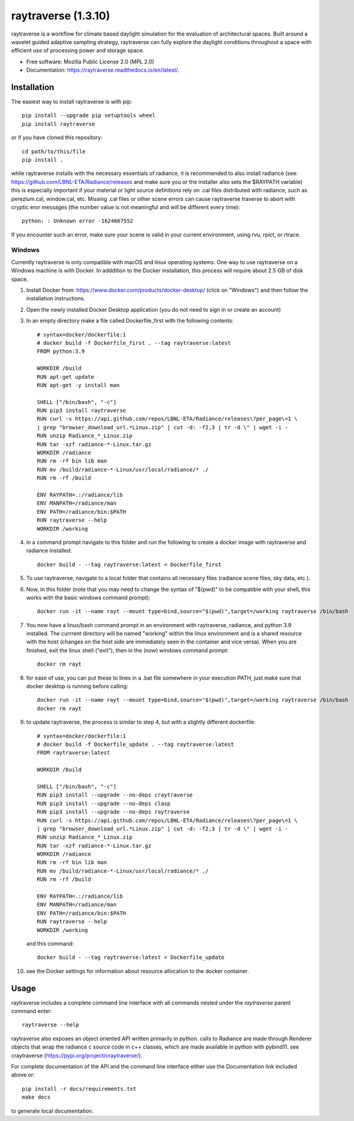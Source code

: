 ===================
raytraverse (1.3.10)
===================

.. image:: https://img.shields.io/pypi/v/raytraverse?style=flat-square
    :target: https://pypi.org/project/raytraverse
    :alt: PyPI

.. image:: https://img.shields.io/pypi/l/raytraverse?style=flat-square
    :target: https://www.mozilla.org/en-US/MPL/2.0/
    :alt: PyPI - License

.. image:: https://img.shields.io/readthedocs/raytraverse/stable?style=flat-square
    :target: https://raytraverse.readthedocs.io/en/stable/
    :alt: Read the Docs (version)

.. image:: https://img.shields.io/coveralls/github/stephanwaz/raytraverse?style=flat-square
    :target: https://coveralls.io/github/stephanwaz/raytraverse
    :alt: Coveralls github

.. image:: https://zenodo.org/badge/doi/10.5281/zenodo.4091318.svg
   :target: https://zenodo.org/badge/latestdoi/296295567

raytraverse is a workflow for climate based daylight simulation for the
evaluation of architectural spaces. Built around a wavelet
guided adaptive sampling strategy, raytraverse can fully explore the daylight
conditions throughout a space with efficient use of processing power and
storage space.

* Free software: Mozilla Public License 2.0 (MPL 2.0)
* Documentation: https://raytraverse.readthedocs.io/en/latest/.


Installation
------------
The easiest way to install raytraverse is with pip::

    pip install --upgrade pip setuptools wheel
    pip install raytraverse

or if you have cloned this repository::

    cd path/to/this/file
    pip install .

while raytraverse installs with the necessary essentials of radiance, it is
recommended to also install radiance (see: https://github.com/LBNL-ETA/Radiance/releases
and make sure you or the installer also sets the $RAYPATH variable) this is
especially important if your material or light source definitions rely on .cal
files distributed with radiance, such as perezlum.cal, window.cal, etc.
Missing .cal files or other scene errors can cause raytraverse traverse to
abort with cryptic eror messages (the number value is not meaningful and will be
different every time)::

    python: : Unknown error -1624667552

If you encounter such an error, make sure your scene is valid in your current
environment, using rvu, rpict, or rtrace.


Windows
~~~~~~~

Currently raytraverse is only compatible with macOS and linux operating systems.
One way to use raytraverse on a Windows machine is with Docker. In adddition to the Docker
installation, this process will require about 2.5 GB of disk space.

1. Install Docker from: https://www.docker.com/products/docker-desktop/
   (click on "Windows") and then follow the installation instructions.
2. Open the newly installed Docker Desktop application (you do not need to sign in or create an account)
3. In an empty directory make a file called Dockerfile_first with the following contents::

    # syntax=docker/dockerfile:1
    # docker build -f Dockerfile_first . --tag raytraverse:latest
    FROM python:3.9

    WORKDIR /build
    RUN apt-get update
    RUN apt-get -y install man

    SHELL ["/bin/bash", "-c"]
    RUN pip3 install raytraverse
    RUN curl -s https://api.github.com/repos/LBNL-ETA/Radiance/releases\?per_page\=1 \
    | grep "browser_download_url.*Linux.zip" | cut -d: -f2,3 | tr -d \" | wget -i -
    RUN unzip Radiance_*_Linux.zip
    RUN tar -xzf radiance-*-Linux.tar.gz
    WORKDIR /radiance
    RUN rm -rf bin lib man
    RUN mv /build/radiance-*-Linux/usr/local/radiance/* ./
    RUN rm -rf /build

    ENV RAYPATH=.:/radiance/lib
    ENV MANPATH=/radiance/man
    ENV PATH=/radiance/bin:$PATH
    RUN raytraverse --help
    WORKDIR /working

4. in a command prompt navigate to this folder and run the following to create
   a docker image with raytraverse and radiance installed::

	docker build - --tag raytraverse:latest < Dockerfile_first

5. To use raytraverse, navigate to a local folder that contains all necessary
   files (radiance scene files, sky data, etc.).
6. Now, in this folder (note that you may need to change the syntax of "$(pwd)"
   to be compatible with your shell, this works with the basic windows command prompt)::

	docker run -it --name rayt --mount type=bind,source="$(pwd)",target=/working raytraverse /bin/bash

7. You now have a linux/bash command prompt in an environment with raytraverse, radiance, and python 3.9
   installed. The currrent directory will be named "working" within the linux environment
   and is a shared resource with the host (changes on the host side are immediately seen in the container and vice
   versa). When you are finished, exit the linux shell ("exit"), then in the (now) windows command prompt::

	docker rm rayt

8. for ease of use, you can put these to lines in a .bat file somewhere in your execution PATH,
   just make sure that docker desktop is running before calling::

	docker run -it --name rayt --mount type=bind,source="$(pwd)",target=/working raytraverse /bin/bash
	docker rm rayt

9. to update raytraverse, the process is similar to step 4, 
   but with a slightly different dockerfile::

	# syntax=docker/dockerfile:1
	# docker build -f Dockerfile_update . --tag raytraverse:latest
	FROM raytraverse:latest
	
	WORKDIR /build
	
	SHELL ["/bin/bash", "-c"]
	RUN pip3 install --upgrade --no-deps craytraverse
	RUN pip3 install --upgrade --no-deps clasp
	RUN pip3 install --upgrade --no-deps raytraverse
	RUN curl -s https://api.github.com/repos/LBNL-ETA/Radiance/releases\?per_page\=1 \
	| grep "browser_download_url.*Linux.zip" | cut -d: -f2,3 | tr -d \" | wget -i -
	RUN unzip Radiance_*_Linux.zip
	RUN tar -xzf radiance-*-Linux.tar.gz
	WORKDIR /radiance
	RUN rm -rf bin lib man
	RUN mv /build/radiance-*-Linux/usr/local/radiance/* ./
	RUN rm -rf /build
	
	ENV RAYPATH=.:/radiance/lib
	ENV MANPATH=/radiance/man
	ENV PATH=/radiance/bin:$PATH
	RUN raytraverse --help
	WORKDIR /working

   and this command::

	docker build - --tag raytraverse:latest < Dockerfile_update

10. see the Docker settings for information about resource allocation to the docker container.

Usage
-----
raytraverse includes a complete command line interface with all commands
nested under the `raytraverse` parent command enter::

    raytraverse --help

raytraverse also exposes an object oriented API written primarily in python.
calls to Radiance are made through Renderer objects that wrap the radiance
c source code in c++ classes, which are made available in python with pybind11.
see craytraverse (https://pypi.org/project/craytraverse/).

For complete documentation of the API and the command line interface either
use the Documentation link included above or::

    pip install -r docs/requirements.txt
    make docs

to generate local documentation.


